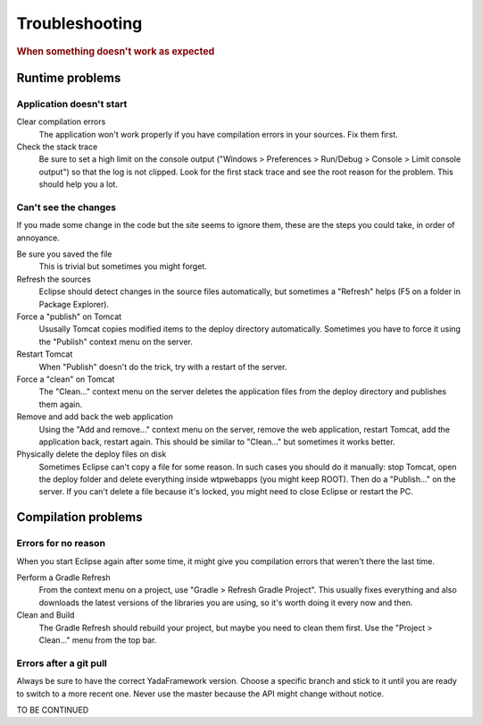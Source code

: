 ***************
Troubleshooting
***************
 
.. rubric::
	When something doesn't work as expected

Runtime problems
================

Application doesn't start
--------------------------

Clear compilation errors
   The application won't work properly if you have compilation errors in your sources. Fix them first.

Check the stack trace
   Be sure to set a high limit on the console output ("Windows > Preferences > Run/Debug > Console > Limit console output")
   so that the log is not clipped. Look for the first stack trace and see the root reason for the problem. This should help you a lot.


Can't see the changes
----------------------

If you made some change in the code but the site seems to ignore them, these are the steps you could take, in order of annoyance.

Be sure you saved the file
   This is trivial but sometimes you might forget.

Refresh the sources
   Eclipse should detect changes in the source files automatically, but sometimes a "Refresh" helps (F5 on a folder in Package Explorer).

Force a "publish" on Tomcat
   Ususally Tomcat copies modified items to the deploy directory automatically. Sometimes you have to force it using the "Publish" context menu on the server. 

Restart Tomcat
   When "Publish" doesn't do the trick, try with a restart of the server.

Force a "clean" on Tomcat
   The "Clean..." context menu on the server deletes the application files from the deploy directory and publishes them again.
   
Remove and add back the web application
   Using the "Add and remove..." context menu on the server, remove the web application, restart Tomcat, add the application back, restart again.
   This should be similar to "Clean..." but sometimes it works better.
   
Physically delete the deploy files on disk
   Sometimes Eclipse can't copy a file for some reason. In such cases you should do it manually: stop Tomcat, open the deploy folder
   and delete everything inside wtpwebapps (you might keep ROOT). Then do a "Publish..." on the server.
   If you can't delete a file because it's locked, you might need to close Eclipse or restart the PC. 
   
Compilation problems
====================

Errors for no reason
---------------------------

When you start Eclipse again after some time, it might give you compilation errors that weren't there the last time.

Perform a Gradle Refresh
   From the context menu on a project, use "Gradle > Refresh Gradle Project". 
   This usually fixes everything and also downloads the latest versions of the libraries you are using, so it's worth doing it every now and then.
   
Clean and Build
   The Gradle Refresh should rebuild your project, but maybe you need to clean them first. Use the "Project > Clean..." menu
   from the top bar.
   
Errors after a git pull
------------------------

Always be sure to have the correct YadaFramework version. Choose a specific branch and stick to it until you are ready
to switch to a more recent one. Never use the master because the API might change without notice.


   


TO BE CONTINUED
